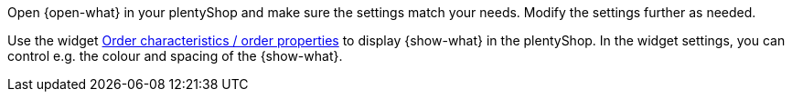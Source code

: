 Open {open-what} in your plentyShop and make sure the settings match your needs.
Modify the settings further as needed.

Use the widget xref:online-store:shop-builder.adoc#_order_characteristics[Order characteristics / order properties] to display {show-what} in the plentyShop.
In the widget settings, you can control e.g. the colour and spacing of the {show-what}.
